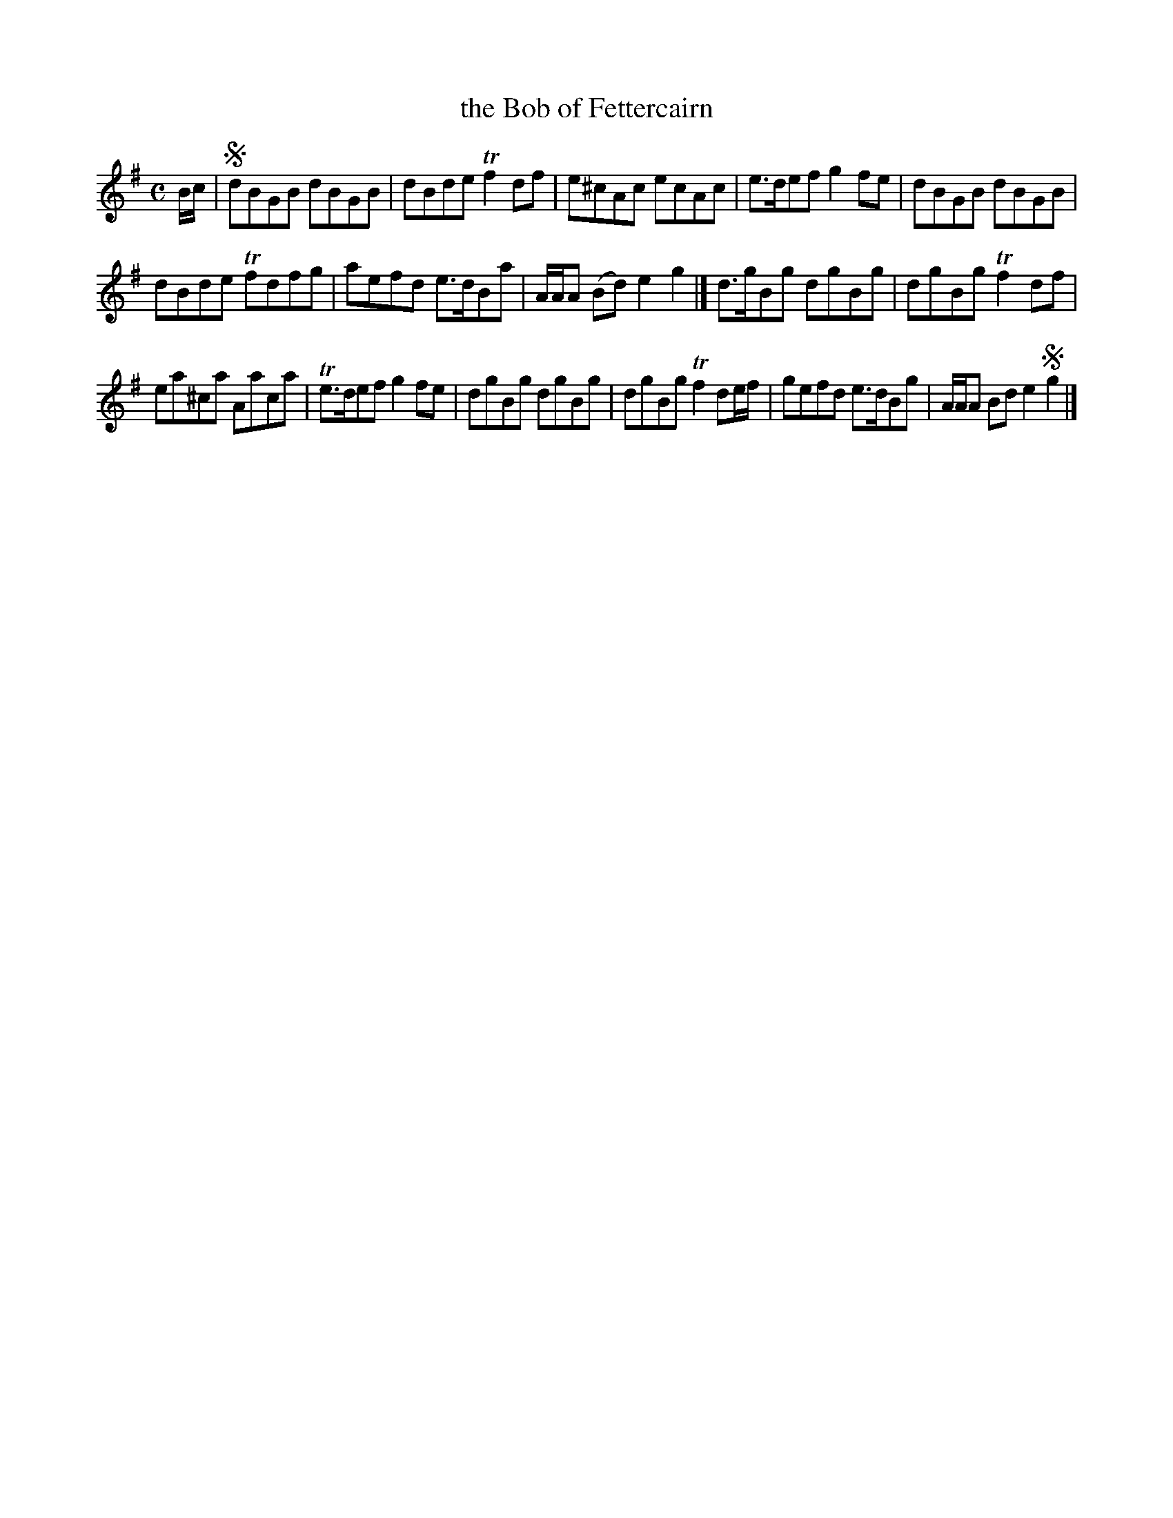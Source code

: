 X: 71
T: the Bob of Fettercairn
%R: reel
B: Urbani & Liston "A Selection of Scotch, English Irish, and Foreign Airs", Edinburgh 1800, p.30 #1
F: http://www.vwml.org/browse/browse-collections-dance-tune-books/browse-urbani1800
Z: 2014 John Chambers <jc:trillian.mit.edu>
M: C
L: 1/8
K: G
B/c/ |!segno!\
dBGB dBGB | dBde Tf2df |\
e^cAc ecAc | e>def g2fe |\
dBGB dBGB |
dBde Tfdfg |\
aefd e>dBa | A/A/A (Bd) e2g2 |]\
d>gBg dgBg | dgBg Tf2df |
ea^ca Aaca | Te>def g2fe |\
dgBg dgBg | dgBg Tf2de/f/ |\
gefd e>dBg | A/A/A Bd e2!segno!g2 |]
